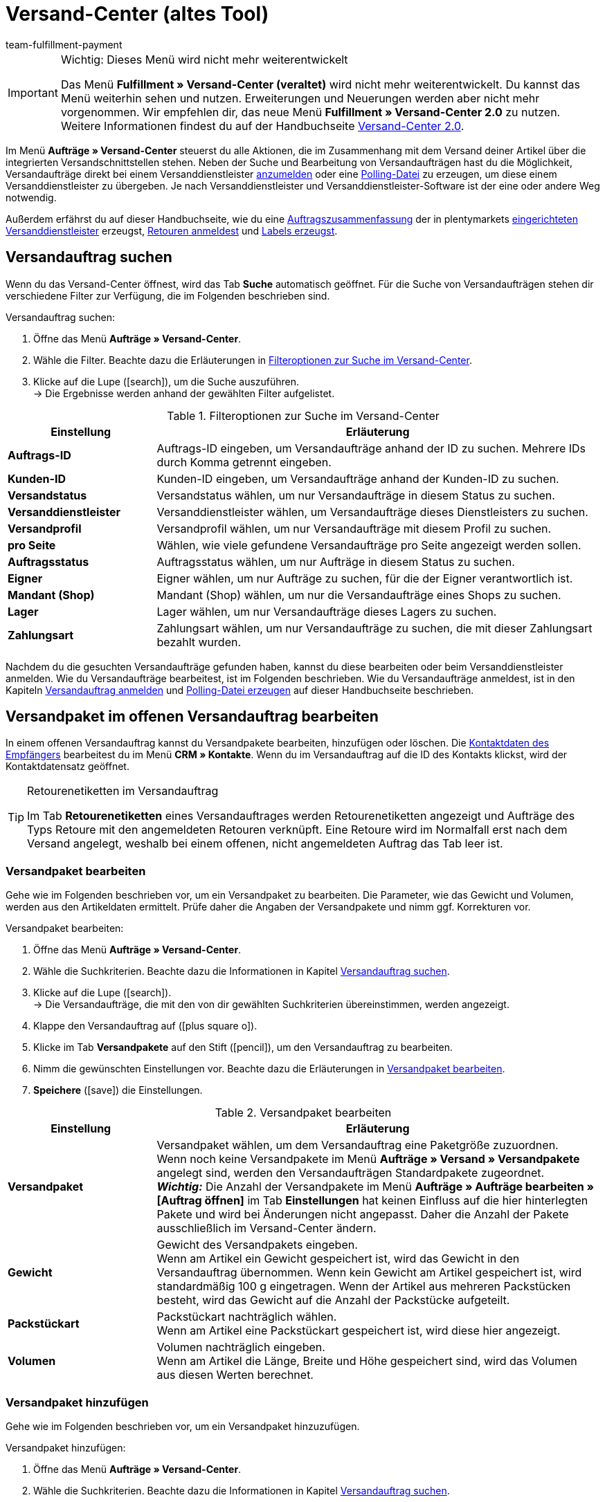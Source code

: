 = Versand-Center (altes Tool)
:keywords: Versand-Center, Versandauftrag anmelden, Polling-Datei, Polling, Versandpaket, Label, Tagesabschlussliste, Auftragszusammenfassung, Retourenetikett, Auftrag anmelden, Auftrag stornieren, Auftrag zurücksetzen
:description: Erfahre, wie du Versandaufträge anmeldest und Polling-Dateien und Labels erzeugst.
:author: team-fulfillment-payment

[IMPORTANT]
.Wichtig: Dieses Menü wird nicht mehr weiterentwickelt
====
Das Menü *Fulfillment » Versand-Center (veraltet)* wird nicht mehr weiterentwickelt. Du kannst das Menü weiterhin sehen und nutzen. Erweiterungen und Neuerungen werden aber nicht mehr vorgenommen. Wir empfehlen dir, das neue Menü *Fulfillment » Versand-Center 2.0* zu nutzen. Weitere Informationen findest du auf der Handbuchseite xref:fulfillment:versand-center-2-0.adoc#[Versand-Center 2.0].
====

Im Menü *Aufträge » Versand-Center* steuerst du alle Aktionen, die im Zusammenhang mit dem Versand deiner Artikel über die integrierten Versandschnittstellen stehen. Neben der Suche und Bearbeitung von Versandaufträgen hast du die Möglichkeit, Versandaufträge direkt bei einem Versanddienstleister <<#versandauftrag-anmelden, anzumelden>> oder eine <<#polling-datei-erzeugen, Polling-Datei>> zu erzeugen, um diese einem Versanddienstleister zu übergeben. Je nach Versanddienstleister und Versanddienstleister-Software ist der eine oder andere Weg notwendig.

Außerdem erfährst du auf dieser Handbuchseite, wie du eine <<#auftragszusammenfassung-erzeugen, Auftragszusammenfassung>> der in plentymarkets xref:fulfillment:versand-vorbereiten.adoc#2500[eingerichteten Versanddienstleister] erzeugst, <<#retourenetikett-abrufen, Retouren anmeldest>> und <<#label-erzeugen, Labels erzeugst>>.

[#versandauftrag-suchen]
== Versandauftrag suchen

Wenn du das Versand-Center öffnest, wird das Tab *Suche* automatisch geöffnet. Für die Suche von Versandaufträgen stehen dir verschiedene Filter zur Verfügung, die im Folgenden beschrieben sind.

[.instruction]
Versandauftrag suchen:

. Öffne das Menü *Aufträge » Versand-Center*.
. Wähle die Filter. Beachte dazu die Erläuterungen in <<#table-search-shipping-order>>.
. Klicke auf die Lupe (icon:search[role="blue"]), um die Suche auszuführen. +
→ Die Ergebnisse werden anhand der gewählten Filter aufgelistet.

[[table-search-shipping-order]]
.Filteroptionen zur Suche im Versand-Center
[cols="1,3"]
|====
|Einstellung |Erläuterung

| *Auftrags-ID*
|Auftrags-ID eingeben, um Versandaufträge anhand der ID zu suchen. Mehrere IDs durch Komma getrennt eingeben.

| *Kunden-ID*
|Kunden-ID eingeben, um Versandaufträge anhand der Kunden-ID zu suchen.

| *Versandstatus*
|Versandstatus wählen, um nur Versandaufträge in diesem Status zu suchen.

| *Versanddienstleister*
|Versanddienstleister wählen, um Versandaufträge dieses Dienstleisters zu suchen.

| *Versandprofil*
|Versandprofil wählen, um nur Versandaufträge mit diesem Profil zu suchen.

| *pro Seite*
|Wählen, wie viele gefundene Versandaufträge pro Seite angezeigt werden sollen.

| *Auftragsstatus*
|Auftragsstatus wählen, um nur Aufträge in diesem Status zu suchen. +

| *Eigner*
|Eigner wählen, um nur Aufträge zu suchen, für die der Eigner verantwortlich ist.

| *Mandant (Shop)*
|Mandant (Shop) wählen, um nur die Versandaufträge eines Shops zu suchen.

| *Lager*
|Lager wählen, um nur Versandaufträge dieses Lagers zu suchen.

| *Zahlungsart*
|Zahlungsart wählen, um nur Versandaufträge zu suchen, die mit dieser Zahlungsart bezahlt wurden.
|====

Nachdem du die gesuchten Versandaufträge gefunden haben, kannst du diese bearbeiten oder beim Versanddienstleister anmelden. Wie du Versandaufträge bearbeitest, ist im Folgenden beschrieben. Wie du Versandaufträge anmeldest, ist in den Kapiteln <<#versandauftrag-anmelden, Versandauftrag anmelden>> und <<#polling-datei-erzeugen, Polling-Datei erzeugen>> auf dieser Handbuchseite beschrieben.

[#versandpaket-offener-versandauftrag]
== Versandpaket im offenen Versandauftrag bearbeiten

In einem offenen Versandauftrag kannst du Versandpakete bearbeiten, hinzufügen oder löschen. Die xref:crm:kontakt-bearbeiten.adoc#[Kontaktdaten des Empfängers] bearbeitest du im Menü *CRM » Kontakte*. Wenn du im Versandauftrag auf die ID des Kontakts klickst, wird der Kontaktdatensatz geöffnet.

[TIP]
.Retourenetiketten im Versandauftrag
====
Im Tab *Retourenetiketten* eines Versandauftrages werden Retourenetiketten angezeigt und Aufträge des Typs Retoure mit den angemeldeten Retouren verknüpft. Eine Retoure wird im Normalfall erst nach dem Versand angelegt, weshalb bei einem offenen, nicht angemeldeten Auftrag das Tab leer ist.
====

[#versandpaket-bearbeiten]
=== Versandpaket bearbeiten

Gehe wie im Folgenden beschrieben vor, um ein Versandpaket zu bearbeiten. Die Parameter, wie das Gewicht und Volumen, werden aus den Artikeldaten ermittelt. Prüfe daher die Angaben der Versandpakete und nimm ggf. Korrekturen vor.

[.instruction]
Versandpaket bearbeiten:

. Öffne das Menü *Aufträge » Versand-Center*.
. Wähle die Suchkriterien. Beachte dazu die Informationen in Kapitel <<#versandauftrag-suchen, Versandauftrag suchen>>.
. Klicke auf die Lupe (icon:search[role="blue"]). +
→ Die Versandaufträge, die mit den von dir gewählten Suchkriterien übereinstimmen, werden angezeigt.
. Klappe den Versandauftrag auf (icon:plus-square-o[]).
. Klicke im Tab *Versandpakete* auf den Stift (icon:pencil[role="yellow"]), um den Versandauftrag zu bearbeiten.
. Nimm die gewünschten Einstellungen vor. Beachte dazu die Erläuterungen in <<#table-edit-shipping-package>>.
. *Speichere* (icon:save[role="green"]) die Einstellungen.

[[table-edit-shipping-package]]
.Versandpaket bearbeiten
[cols="1,3"]
|====
|Einstellung |Erläuterung

| *Versandpaket*
|Versandpaket wählen, um dem Versandauftrag eine Paketgröße zuzuordnen. +
Wenn noch keine Versandpakete im Menü *Aufträge » Versand » Versandpakete* angelegt sind, werden den Versandaufträgen Standardpakete zugeordnet. +
*_Wichtig:_* Die Anzahl der Versandpakete im Menü *Aufträge » Aufträge bearbeiten » [Auftrag öffnen]* im Tab *Einstellungen* hat keinen Einfluss auf die hier hinterlegten Pakete und wird bei Änderungen nicht angepasst. Daher die Anzahl der Pakete ausschließlich im Versand-Center ändern.

| *Gewicht*
|Gewicht des Versandpakets eingeben. +
Wenn am Artikel ein Gewicht gespeichert ist, wird das Gewicht in den Versandauftrag übernommen. Wenn kein Gewicht am Artikel gespeichert ist, wird standardmäßig 100 g eingetragen. Wenn der Artikel aus mehreren Packstücken besteht, wird das Gewicht auf die Anzahl der Packstücke aufgeteilt.

| *Packstückart*
|Packstückart nachträglich wählen. +
Wenn am Artikel eine Packstückart gespeichert ist, wird diese hier angezeigt.

| *Volumen*
|Volumen nachträglich eingeben. +
Wenn am Artikel die Länge, Breite und Höhe gespeichert sind, wird das Volumen aus diesen Werten berechnet.
|====

[#versandpaket-hinzufuegen]
=== Versandpaket hinzufügen

Gehe wie im Folgenden beschrieben vor, um ein Versandpaket hinzuzufügen.

[.instruction]
Versandpaket hinzufügen:

. Öffne das Menü *Aufträge » Versand-Center*.
. Wähle die Suchkriterien. Beachte dazu die Informationen in Kapitel <<#versandauftrag-suchen, Versandauftrag suchen>>.
. Klicke auf die Lupe (icon:search[role="blue"]). +
→ Die Versandaufträge, die mit den von dir gewählten Suchkriterien übereinstimmen, werden angezeigt.
. Klappe den Versandauftrag auf (icon:plus-square-o[]).
. Wechsele in das Tab *Hinzufügen*.
. Nimm die gewünschten Einstellungen vor. Beachte dazu die Erläuterungen in <<#table-edit-shipping-package>>.
. *Speichere* (icon:save[role="green"]) die Einstellungen. +
→ Das Versandpaket wird hinzugefügt und das Tab *Versandpaket* geöffnet.

[#versandpaket-loeschen]
=== Versandpaket löschen

Gehe wie im Folgenden beschrieben vor, um ein Versandpaket zu löschen.

[.instruction]
Versandpaket löschen:

. Öffne das Menü *Aufträge » Versand-Center*.
. Wähle die Suchkriterien. Beachte dazu die Informationen in Kapitel <<#versandauftrag-suchen, Versandauftrag suchen>>.
. Klicke auf die Lupe (icon:search[role="blue"]). +
→ Die Versandaufträge, die mit den von dir gewählten Suchkriterien übereinstimmen, werden angezeigt.
. Klappe den Versandauftrag auf (icon:plus-square-o[]).
. Klicke im Tab *Versandpakete* auf *Löschen* (icon:minus-square[role="red"]). +
→ Das Versandpaket wird gelöscht.
. *Speichere* (icon:save[role="green"]) die Einstellungen.

[#auftraege-lieferauftraege]
== Aufträge in Lieferaufträge splitten

Du kannst festzulegen, nach welchen Kriterien Aufträge in Lieferaufträge gesplittet werden sollen. Zur Auswahl stehen die Optionen *Lager*, *Versandprofil*, *Lager und Versandprofil* und *Lager- und Nettowarenbestand*.

Weitere Informationen findest du im Bereich xref:auftraege:auftraege.adoc#[Aufträge].

[#versandauftrag-anmelden]
== Versandauftrag anmelden

Im Menü *Aufträge » Versand-Center* im Tab *Anmelden* meldest du deine Aufträge bei einem Versanddienstleister an und überträgst diese gleichzeitig an den Dienstleister. Voraussetzung für die Anmeldung ist, dass du zuvor im Tab *Suche* <<#versandauftrag-suchen, Aufträge gesucht>> hast, die jetzt hier angezeigt werden. Du hast z.B. die Möglichkeit, mit den Filtereinstellungen in der Suche des Versand-Centers nur Aufträge für einen oder für alle Versanddienstleister anzuzeigen. Bei der Anmeldung erhältst du sowohl im Erfolgsfall als auch im Fehlerfall eine Meldung vom Versanddienstleister.

[IMPORTANT]
.Sendungsnummer zu Hermes ProfiPaketService übertragen
====
Wenn du Versandaufträge bei Hermes ProfiPaketService anmelden und die Sendungsnummern übertragen möchtest, musst du die Option *Etiketten anfordern* aktivieren.
====

Im Folgenden ist beispielhaft die Anmeldung von Aufträgen bei dem Versanddienstleister *DHL Freight* beschrieben.

[.instruction]
Versandauftrag bei DHL Freight anmelden:

. Öffne das Menü *Aufträge » Versand-Center*.
. Wähle aus der Dropdown-Liste *Versandstatus* die Option *offen*.
. Wähle aus der Dropdown-Liste *Versanddienstleister* die Option *DHL*.
. Klicke auf die Lupe (icon:search[role="blue"]). +
→ Die offenen Versandaufträge für DHL werden angezeigt.
. Wechsele in das Tab *Anmelden*.
. Wähle aus der Dropdown-Liste *Versanddienstleister* die Option *DHL Freight* aus.
. Wähle aus der Dropdown-Liste *Ändere Auftragsstatus* den Auftragsstatus, den die Aufträge nach erfolgreicher Anmeldung erhalten sollen.  +
→ Diese Funktion kann mit einer xref:automatisierung:ereignisaktionen.adoc#[Ereignisaktion], die z.B. automatisch den Warenausgang bucht, kombiniert werden.
. Aktiviere die Aufträge, die du bei DHL Freight anmelden möchtest.
. Klicke auf *Anmelden*, um die Aufträge zu übertragen.

Mit der Option *Alle auswählen* werden alle Aufträge der aktuellen Seite ausgewählt.

[TIP]
.Zusatzoptionen bei manchen Versanddienstleistern verfügbar
====
Auf der rechten Seite im Tab *Anmelden* werden abhängig vom Dienstleister zusätzliche Optionen angezeigt. Die meisten Versanddienstleister haben keine Zusatzoptionen, daher bleibt die rechte Seite leer. Die Zusatzoptionen ermöglichen es, das Versandprofil für ausgewählte Aufträge nachträglich zu ändern sowie das Versanddatum vor- oder zurückzudatieren.
====

Beachte auch das Kapitel <<#fehlerquellen-anmeldung-versandauftrag, Mögliche Fehlerquellen beim Anmelden des Versandauftrags>> auf dieser Handbuchseite.

[#angemeldeten-versandauftrag-bearbeiten]
== Angemeldeten Versandauftrag bearbeiten

Wenn du einen Versandauftrag bei einem Versanddienstleister angemeldet hast, wird der Versanddienstleister in Klammern hinter dem Versandstatus *angemeldet* eingetragen, z.B. *angemeldet (DHLShipping)*.

Angemeldete Versandaufträge erhalten eine Paketnummer sowie meist eine Transaktionsnummer des Versanddienstleisters. Außerdem steht eine Datei mit dem Versandlabel zur Verfügung, sodass du das Label drucken kannst. Die Versandkosten werden ebenfalls angezeigt, wenn der Versanddienstleister diese Funktion unterstützt. Einige Bearbeitungsmöglichkeiten werden je nach Versanddienstleister angezeigt, z.B. die Tabs *Stornierung* und *Zurücksetzen* bei DHL Shipping (Versenden). Es können auch andere oder weitere Tabs angezeigt werden.

[WARNING]
.Versandauftrag stornieren vs. Versandauftrag zurücksetzen
====
Wenn du einen Versandauftrag stornierst, wird die Anmeldung in plentymarkets und auch beim Versanddienstleister zurückgenommen, sodass der Auftrag nicht abgeholt wird.

Wenn du einen Auftrag zurücksetzt, ist er in plentymarkets wieder als offener Auftrag verfügbar, aber beim Versanddienstleister weiterhin angemeldet und wird berechnet. Die Funktion *Zurücksetzen* setzt lediglich die Anmeldungen zurück. Der Versandauftrag wird nicht beim Dienstleister storniert. Daher solltest du den Auftrag generell stornieren.
====

[#angemeldeten-auftrag-anzeigen]
=== Angemeldeten Auftrag anzeigen

Im Folgenden ist beschrieben, wie du angemeldete Aufträge anzeigst, die bei einem bestimmten Versanddienstleister angemeldet wurden.

[.instruction]
Angemeldeten Auftrag anzeigen:

. Öffne das Menü *Aufträge » Versand-Center*.
. Wähle aus der Dropdown-Liste *Versandstatus* die Option *angemeldet [Name des Versanddienstleisters]*.
. Klicke auf die Lupe (icon:search[role="blue"]). +
→ Die bei diesem Versanddienstleister angemeldeten Aufträge werden angezeigt.

[#paketnummer-bearbeiten]
=== Paketnummer bearbeiten

Im Folgenden ist beschrieben, wie du die Paketnummer bearbeitest, wenn du den angemeldeten Auftrag bereits gefunden hast.

[.instruction]
Paketnummer bearbeiten:

. Klappe im Menü *Aufträge » Versand-Center* den angemeldeten Auftrag auf (icon:plus-square-o[]). +
→ *_Hinweis:_* Wie du den angemeldeten Auftrag anzeigst, ist im Kapitel <<#angemeldeten-auftrag-anzeigen, Angemeldeten Auftrag anzeigen>> beschrieben.
. Klicke auf den Stift im Tab *Versandpakete* (icon:pencil[role="yellow"]). +
→ Die Paketnummer wird geöffnet.
. Gib eine andere Paketnummer ein.
. *Speichere* (icon:save[role="green"]) die Einstellungen.

Informationen zum Import von Paketnummern findest du im Kapitel xref:fulfillment:dokumente-erzeugen.adoc#paketnummern-importieren[Paketnummern importieren] auf der Handbuchseite xref:fulfillment:dokumente-erzeugen.adoc#[Dokumente erzeugen].

[#versandauftrag-stornieren]
=== Versandauftrag stornieren

Wenn sich etwas an der Sendung geändert hat, z.B. ein Artikel hinzugefügt oder entnommen wurde, storniere den Versandauftrag. Der Auftrag kann danach erneut zum Versand angemeldet werden.

[.instruction]
Versandauftrag stornieren:

. Öffne das Menü *Aufträge » Versand-Center*.
. Suche den angemeldeten Versandauftrag (icon:search[role="blue"]).
. Klappe den angemeldeten Versandauftrag auf (icon:plus-square-o[]).
. Wechsele in das Tab *Stornierung*.
. Klicke auf *Versand stornieren*.

[#versandauftrag-zuruecksetzen]
=== Versandauftrag zurücksetzen

Die Funktion *Zurücksetzen* setzt lediglich die Anmeldung zurück. Der Versandauftrag wird nicht beim Dienstleister storniert. Storniere deshalb den Auftrag, wie im Kapitel <<#versandauftrag-stornieren, Versandauftrag stornieren>> beschrieben.

[.instruction]
Versandauftrag zurücksetzen:

. Öffne das Menü *Aufträge » Versand-Center*.
. Suche den Versandauftrag (icon:search[role="blue"]).
. Klappe den Versandauftrag auf (icon:plus-square-o[]).
. Wechsele in das Tab *Zurücksetzen*.
. Klicke auf *Versand zurücksetzen*.

[#versandlabel-drucken]
=== Versandlabel drucken

Das Versandlabel steht dir im Menü *Aufträge » Versand-Center* im angemeldeten Versandauftrag zur Verfügung. Außerdem hast du im Versand-Center im Tab <<#label-erzeugen, Label>> die Möglichkeit, die komplette Label-Anzahl sämtlicher Versandaufträge eines Dienstleisters in einer PDF-Datei zu generieren und auszudrucken.

[.instruction]
Versandlabel im Versandauftrag drucken:

. Öffne das Menü *Aufträge » Versand-Center*.
. Wähle die Suchkriterien. Beachte dazu die Informationen in Kapitel <<#versandauftrag-suchen, Versandauftrag suchen>>.
. Klicke auf die Lupe (icon:search[role="blue"]).
. Klappe den angemeldeten Versandauftrag auf (icon:plus-square-o[]).
. Klicke im Tab *Übersicht* auf das PDF-Symbol. +
→ Das Versandlabel wird in einem separaten Fenster geöffnet und kann dann gedruckt werden.

[#polling-datei-erzeugen]
== Polling-Datei erzeugen

Im Menü *Aufträge » Versand-Center* im Tab *Polling* erzeugst du für die Software eines Versanddienstleisters eine Polling-Datei, die zuvor gewählte Aufträge enthält. Eine Polling-Datei wird benötigt, wenn keine direkte Schnittstelle zu der Software des Versanddienstleisters besteht und somit die Anmeldung des Versandauftrags nicht über das Tab *Anmelden* erfolgen kann. Die in plentymarkets erzeugte Polling-Datei ist im Regelfall eine CSV-Datei.

[.instruction]
Polling-Datei erzeugen:

. Öffne das Menü *Aufträge » Versand-Center*.
. Wähle die Suchkriterien für den Auftrag. Beachte dazu die Informationen in Kapitel <<#versandauftrag-suchen, Versandauftrag suchen>>.
. Aktiviere den Auftrag.
. Wechsele in das Tab *Polling*.
. Wähle den *Versanddienstleister*.
. Wähle den *Auftragsstatus*, in den die Aufträge geändert werden sollen.
. Aktiviere die Aufträge, die über den gewählten Versanddienstleister verschickt werden sollen.
. Klicke auf *Anmelden* (icon:cog[]), um die Polling-Datei zu erzeugen. +
→ Die Polling-Datei wird erzeugt. Speichere die Datei auf deinem Computer.

[IMPORTANT]
.DHL Easylog Kopfzeile
====
Wenn der Versanddienstleister *DHL Easylog* gewählt ist, steht die Option *Kopfzeile* zur Verfügung. Mit dieser Option wählst du, ob die Kopfzeile in der CSV-Datei angezeigt werden soll. Weitere Informationen dazu findest du auf der Handbuchseite xref:fulfillment:versand-vorbereiten.adoc#[Versand vorbereiten] im Kapitel xref:fulfillment:versand-vorbereiten.adoc#2700[DHL Easylog].
====

[#auftragszusammenfassung-erzeugen]
== Auftragszusammenfassung erzeugen

Im Menü *Aufträge » Versand-Center* im Tab *Zusammenfassung* erzeugst du eine Auftragszusammenfassung bzw. Tagesabschlussliste von in deinem plentymarkets System eingerichteten Versanddienstleistern.

[.instruction]
Auftragszusammenfassung erzeugen:

. Öffne das Menü *Aufträge » Versand-Center*.
. Wechsele in das Tab *Zusammenfassung*.
. Wähle den Versanddienstleister für die Zusammenfassung aus der Dropdown-Liste. +
→ *_Hinweis:_* Falls vorhanden, werden weitere Optionen des Versanddienstleisters eingeblendet.
. Nimm Einstellungen für die Optionen vor.
. Klicke auf *Ausführen* (icon:cog[]). +
→ Eine PDF-Datei wird erzeugt.

[TIP]
.Auftragszusammenfassung per elastischem Export exportieren
====
Als Alternative zur Auftragszusammenfassung eines Tages im Menü *Aufträge » Versand-Center* im Tab *Zusammenfassung* kannst du einen xref:daten:elastischer-export.adoc#[elastischen Export] durchführen. Erstelle dazu im Vorfeld ein Exportformat mit dem xref:daten:FormatDesigner.adoc#[FormatDesigner].
====

[#retourenetikett-abrufen]
== Retourenetikett abrufen

Im Menü *Aufträge » Versand-Center* im Tab *Retoure* meldest du Retouren bei einem Versanddienstleister an. Nach dem Anmelden der Retoure sind die Etiketten als PDF-Dateien verfügbar. Du meldest eine Retoure entweder über den Hauptauftrag oder über die Retoure an.

Um Retourenetiketten abzurufen, meldest du Retouren im Versand-Center bei einem Versanddienstleister an.

[#retourenetikett-hauptauftrag-abrufen]
=== Retourenetikett über Hauptauftrag abrufen

Wie du ein Retourenetikett im Hauptauftrag abrufst, ist im Folgenden beschrieben. Je nachdem, ob du im Menü *Aufträge* bereits eine Retoure für den Auftrag angelegt hast oder nicht, erfolgt die Zuweisung eines Auftrags des Typs *Retoure* zur angemeldeten Retoure leicht unterschiedlich. Rufe zunächst das Etikett ab und nimm anschließend die Zuordnung zum Auftrag des Typs *Retoure* vor.

[.instruction]
Retourenetikett über Hauptauftrag abrufen:

. Öffne das Menü *Aufträge » Versand-Center*.
. Wähle die Suchkriterien für den Auftrag. Beachte dazu die Informationen in Kapitel <<#versandauftrag-suchen, Versandauftrag suchen>>.
. Klicke auf die Lupe (icon:search[role="blue"]).
. Wechsele in das Tab *Retoure*.
. Aktiviere den Auftrag.
. Wähle den *Retouren-Dienstleister*.
. Klicke auf *Anmelden* (icon:cog[]), um die Retoure anzumelden. +
→ Das Etikett ist über das PDF-Symbol als PDF-Datei verfügbar.

Wenn du bereits einen Retourenauftrag im Menü *Aufträge* angelegt hast, weise diese Retoure durch Wahl der *Retouren-ID* dem Etikett zu.

Wenn du noch keinen Retourenauftrag im Menü *Aufträge* angelegt hast, öffne den Hauptauftrag und lege eine Retoure an. Beim nachträglichen Anlegen eines Auftrags des Typs *Retoure* wird der Retourenauftrag im Versandauftrag automatisch dem Retourenetikett zugewiesen.

[#retourenetikett-retoure-abrufen]
=== Retourenetikett über Retoure abrufen

Wenn du bereits eine Retoure im Menü *Aufträge* angelegt hast, kann das Retourenetikett auch direkt über die Retoure abgerufen werden. Dazu benötigst du die ID der Retoure, denn Retouren werden im Versand-Center nur bei Angabe der Retouren-ID gefunden.

[.instruction]
Retourenetikett über Retoure abrufen:

. Öffne das Menü *Aufträge » Versand-Center*. +
. Gib die ID der Retoure in den Suchfilter *Auftrags-ID* ein.
. Klicke auf die Lupe (icon:search[role="blue"]).
. Wechsele in das Tab *Retoure*.
. Aktiviere die Retoure.
. Wähle den *Retouren-Dienstleister*.
. Klicke auf *Anmelden* (icon:cog[]).
. Klappe den Versandauftrag auf (icon:plus-square-o[]). +
→ Das Etikett ist im Tab *Retourenetiketten* über das PDF-Symbol als PDF-Datei verfügbar.

Die Etiketten kannst du deinen Endkund:innen im Mein-Konto-Bereich des Webshops zum Download zur Verfügung stellen. Beachte dazu auch das Kapitel xref:fulfillment:versand-vorbereiten.adoc#3200[DHL Retoure Online] auf der Handbuchseite xref:fulfillment:versand-vorbereiten.adoc#[Versand vorbereiten].

Bei Retouren, die du hier im Tab *Retoure* des Versand-Centers anmeldest und dann das Retourenetikett erhältst, wurde das Paket schon ausgeliefert und deine Kund:innen haben die bestellten Artikel bereits erhalten. Bei xref:fulfillment:versand-vorbereiten.adoc#3100[DHL Retoure Beileger] legst du Paketen schon vor der Lieferung an deine Kund:innen Retourenetiketten bei. Diese Beilegeretiketten werden ebenfalls im Tab *Retourenetiketten* des Versandauftrages angezeigt.

[TIP]
.Retourenlabels aller verfügbaren Versanddienstleister als E-Mail-Anhang mit einer Ereignisaktion versenden
====
Mit der Einstellung *Retourenlabel* in der Dropdown-Liste *PDF-Anhang* in der E-Mail-Vorlage werden die Retourenlabels aller in plentymarkets eingebundenen Versanddienstleister – sei es über ein Plugin oder eine feste Integration – als E-Mail-Anhang versendet. Wenn du die E-Mail-Vorlage mit dieser Einstellung mit einer Ereignisaktion verknüpfst, wird die E-Mail-Vorlage bei Eintritt des Ereignisses automatisch versendet.
====

[#label-erzeugen]
== Label erzeugen

Im Menü *Aufträge » Versand-Center* im Tab *Label* hast du die Möglichkeit, für deine angemeldeten Aufträge Versandlabels zu erzeugen und diese dann anschließend zu drucken. Die Labels werden in einer PDF-Datei zum Download zur Verfügung gestellt. Pro Versanddienstleister wird eine PDF-Datei erzeugt.

[.instruction]
Labels erzeugen:

. Öffne das Menü *Aufträge » Versand-Center*.
. Suche anhand der Filter die Aufträge, für die du ein Sammel-PDF der Labels generieren möchtest.
. Aktiviere die Aufträge.
. Wechsele ins Tab *Label*.
. Klicke auf *Generieren* (icon:cog[]). +
→ Du erhältst die Labels als PDF-Datei für den Download und kannst die Datei anschließend drucken.

[#fehlerquellen-anmeldung-versandauftrag]
== Mögliche Fehlerquellen beim Anmelden des Versandauftrags

In diesem Kapitel werden mögliche Fehlerquellen genannt, durch die Daten zum Versanddienstleister nicht übertragen werden. Wenn ein Auftrag nicht angemeldet werden kann, wird eine Fehlermeldung angezeigt.

Beachte bei der Fehlersuche auch das Menü *Daten » Log*. Die darin verfügbaren Einträge bleiben 4 Wochen lang gespeichert. Weitere Informationen findest du auf der Handbuchseite xref:daten:datenlog.adoc#[Daten-Log].

[#zeichensatz]
=== Zeichensatz

Einige Versandschnittstellen (APIs) erlauben nur lateinische Zeichensätze (ISO-8859-X) jedoch keinen Unicode. Daher sollten Lieferanschriften keine Unicode-Zeichen enthalten. So sind mit DHL z.B. keine Anmeldungen möglich, wenn die Anschrift in griechischen Buchstaben gespeichert ist.

[#adresszusatz]
=== Adresszusatz

Manche Versanddienstleister verarbeiten die Angabe *Adresszusatz* aus der Lieferanschrift nicht. In seltenen Fällen kann deshalb eine Sendung nicht zugestellt werden. +
Zu folgenden Versanddienstleistern wird derzeit der Adresszusatz nicht übermittelt:

* DHL Freight
* DHL Supply Chain
* Swiss Post

Prüfe, ob der Adresszusatz korrekt zu deinem Versanddienstleister übertragen wird. Wenn der Adresszusatz nicht übertragen wird, passe dein Webshop-Design so an, dass in Abhängigkeit des gewählten Versanddienstleisters der Adresszusatz im Webshop ein- oder ausgeblendet oder ein Hinweis für die Kund:innen eingeblendet wird.

[#versandprofil]
=== Versandprofil

Fehlermeldung: `Code 1: Der Vorgang konnte nicht korrekt durchgeführt werden. Bitte Dateneingabe prüfen. Es wurde ein ungültiger Parameterwert übergeben: DHLFreightDataSet_ShippingInformation.`

*Lösung*: Das Versandprofil wurde nicht korrekt eingerichtet oder es wurde ein Versanddienstleister, der nicht zum Versandpofil passt, gewählt.

////
[#versandpakete]
=== Versandpakete

Es ist nicht möglich, Pakete im Auftrag im Tab xref:auftraege:auftraege-verwalten.adoc#1540[Einstellungen] hinzuzufügen. Wenn du weitere Pakete zu einen Auftrag hinzufügen oder die Anzahl ändern möchtest, öffne den Auftrag im Versand-Center und bearbeite  diesen im Tab <<#versandpaket-hinzufuegen, Hinzufügen>>.
////

